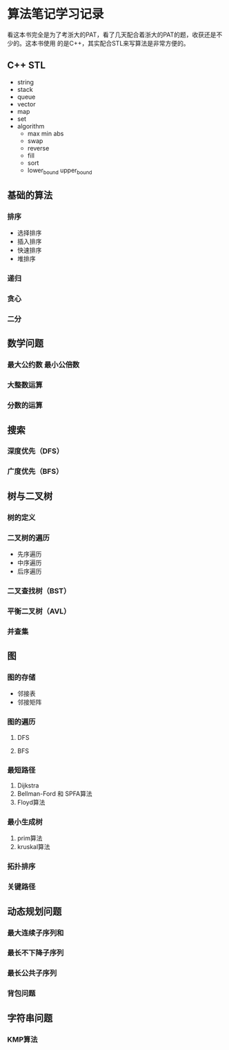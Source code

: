 * 算法笔记学习记录

看这本书完全是为了考浙大的PAT，看了几天配合着浙大的PAT的题，收获还是不少的。这本书使用
的是C++，其实配合STL来写算法是非常方便的。

** C++ STL

   - string
   - stack
   - queue
   - vector
   - map
   - set
   - algorithm
     - max min abs
     - swap
     - reverse
     - fill
     - sort
     - lower_bound upper_bound

** 基础的算法
*** 排序
    - 选择排序
    - 插入排序
    - 快速排序
    - 堆排序

*** 递归
    
*** 贪心

*** 二分

** 数学问题
*** 最大公约数 最小公倍数

*** 大整数运算

*** 分数的运算

** 搜索    
*** 深度优先（DFS）
*** 广度优先（BFS）

** 树与二叉树
*** 树的定义
*** 二叉树的遍历
    - 先序遍历
    - 中序遍历
    - 后序遍历
*** 二叉查找树（BST）
*** 平衡二叉树（AVL）
*** 并查集

** 图
*** 图的存储   
    - 邻接表
    - 邻接矩阵
*** 图的遍历
**** DFS
**** BFS
*** 最短路径
    1. Dijkstra
    2. Bellman-Ford 和 SPFA算法
    3. Floyd算法

*** 最小生成树
    1. prim算法
    2. kruskal算法
*** 拓扑排序

*** 关键路径

** 动态规划问题
*** 最大连续子序列和   
*** 最长不下降子序列
*** 最长公共子序列
*** 背包问题

** 字符串问题
*** KMP算法




